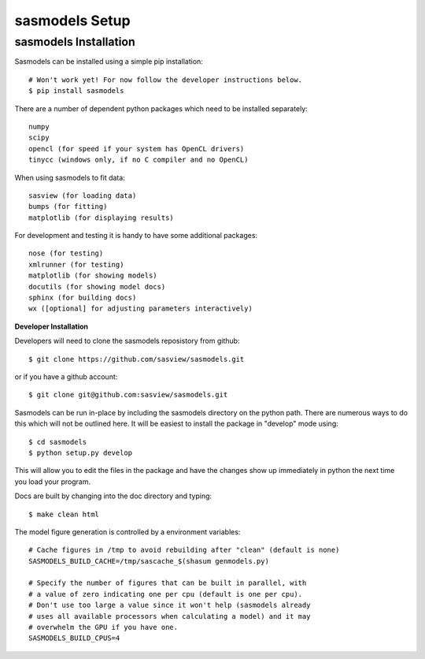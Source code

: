 ********************
sasmodels Setup
********************


sasmodels Installation
**********************
Sasmodels can be installed using a simple pip installation::

    # Won't work yet! For now follow the developer instructions below.
    $ pip install sasmodels

There are a number of dependent python packages which need to be installed
separately::

    numpy
    scipy
    opencl (for speed if your system has OpenCL drivers)
    tinycc (windows only, if no C compiler and no OpenCL)

When using sasmodels to fit data::

    sasview (for loading data)
    bumps (for fitting)
    matplotlib (for displaying results)

For development and testing it is handy to have some additional packages::

    nose (for testing)
    xmlrunner (for testing)
    matplotlib (for showing models)
    docutils (for showing model docs)
    sphinx (for building docs)
    wx ([optional] for adjusting parameters interactively)

**Developer Installation**

Developers will need to clone the sasmodels reposistory from github::

    $ git clone https://github.com/sasview/sasmodels.git

or if you have a github account::

    $ git clone git@github.com:sasview/sasmodels.git

Sasmodels can be run in-place by including the sasmodels directory on the
python path.  There are numerous ways to do this which will not be outlined
here.  It will be easiest to install the package in "develop" mode using::

    $ cd sasmodels
    $ python setup.py develop

This will allow you to edit the files in the package and have the changes
show up immediately in python the next time you load your program.

Docs are built by changing into the doc directory and typing::

    $ make clean html

The model figure generation is controlled by a environment variables::

    # Cache figures in /tmp to avoid rebuilding after "clean" (default is none)
    SASMODELS_BUILD_CACHE=/tmp/sascache_$(shasum genmodels.py)

    # Specify the number of figures that can be built in parallel, with
    # a value of zero indicating one per cpu (default is one per cpu).
    # Don't use too large a value since it won't help (sasmodels already
    # uses all available processors when calculating a model) and it may
    # overwhelm the GPU if you have one.
    SASMODELS_BUILD_CPUS=4
